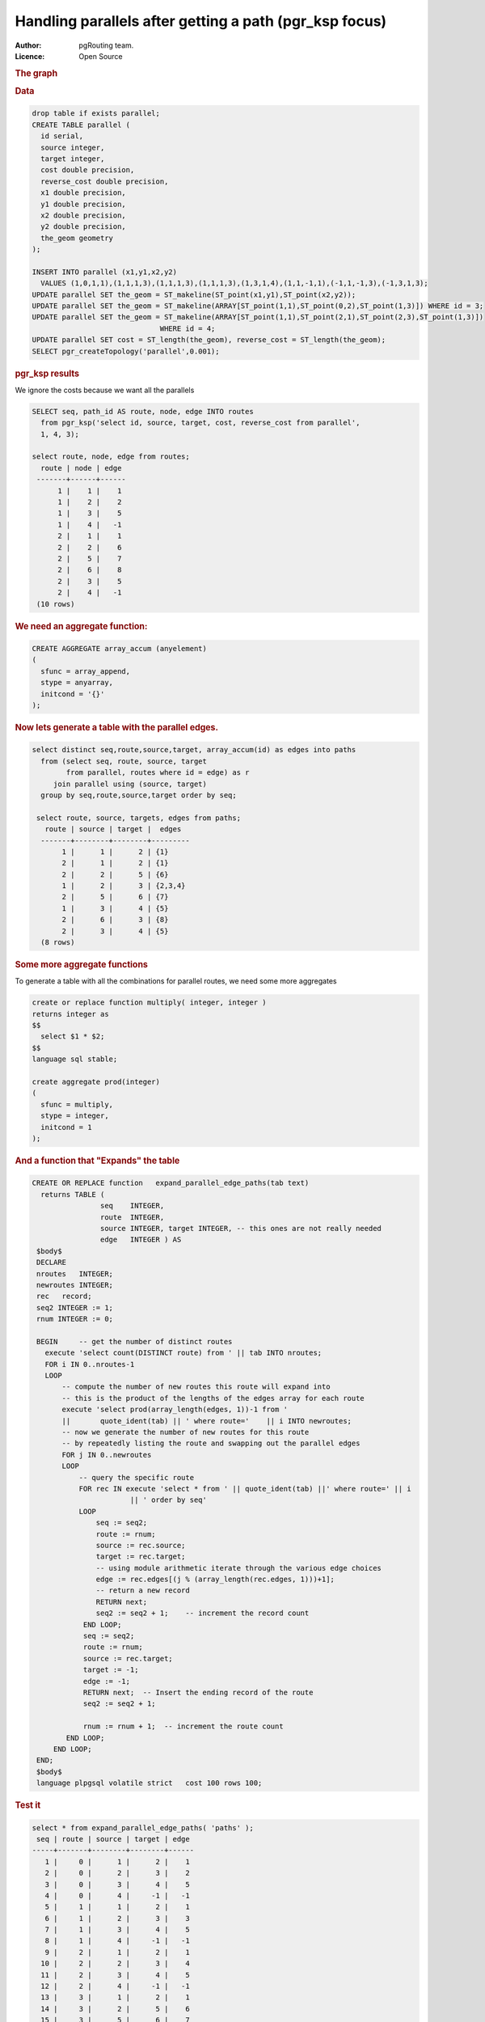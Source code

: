 .. 
   ****************************************************************************
    pgRouting Manual
    Copyright(c) pgRouting Contributors

    This documentation is licensed under a Creative Commons Attribution-Share  
    Alike 3.0 License: http://creativecommons.org/licenses/by-sa/3.0/
   ****************************************************************************

.. _parallel_handling:

Handling parallels after getting a path (pgr_ksp focus)
-------------------------------------------------------

:Author: pgRouting team.
:Licence: Open Source


.. rubric:: The graph


.. image:: ./images/parallelImage.png


.. rubric:: Data

.. code-block:: sql

  drop table if exists parallel;
  CREATE TABLE parallel (
    id serial,
    source integer,
    target integer,
    cost double precision,
    reverse_cost double precision,
    x1 double precision,
    y1 double precision,
    x2 double precision,
    y2 double precision,
    the_geom geometry
  );
 
  INSERT INTO parallel (x1,y1,x2,y2) 
    VALUES (1,0,1,1),(1,1,1,3),(1,1,1,3),(1,1,1,3),(1,3,1,4),(1,1,-1,1),(-1,1,-1,3),(-1,3,1,3);
  UPDATE parallel SET the_geom = ST_makeline(ST_point(x1,y1),ST_point(x2,y2));
  UPDATE parallel SET the_geom = ST_makeline(ARRAY[ST_point(1,1),ST_point(0,2),ST_point(1,3)]) WHERE id = 3;
  UPDATE parallel SET the_geom = ST_makeline(ARRAY[ST_point(1,1),ST_point(2,1),ST_point(2,3),ST_point(1,3)])
                                WHERE id = 4;
  UPDATE parallel SET cost = ST_length(the_geom), reverse_cost = ST_length(the_geom);
  SELECT pgr_createTopology('parallel',0.001);

.. rubric:: pgr_ksp results

We ignore the costs because we want all the parallels

.. code-block:: sql

  SELECT seq, path_id AS route, node, edge INTO routes
    from pgr_ksp('select id, source, target, cost, reverse_cost from parallel',
    1, 4, 3);

  select route, node, edge from routes;
    route | node | edge 
   -------+------+------
        1 |    1 |    1
        1 |    2 |    2
        1 |    3 |    5
        1 |    4 |   -1
        2 |    1 |    1
        2 |    2 |    6
        2 |    5 |    7
        2 |    6 |    8
        2 |    3 |    5
        2 |    4 |   -1
   (10 rows)


.. rubric:: We need an aggregate function:

.. code-block:: sql

  CREATE AGGREGATE array_accum (anyelement)
  (
    sfunc = array_append,
    stype = anyarray,
    initcond = '{}'
  );


.. rubric:: Now lets generate a table with the parallel edges.

.. code-block:: sql

  select distinct seq,route,source,target, array_accum(id) as edges into paths
    from (select seq, route, source, target 
          from parallel, routes where id = edge) as r
       join parallel using (source, target)
    group by seq,route,source,target order by seq;

   select route, source, targets, edges from paths;
     route | source | target |  edges  
    -------+--------+--------+---------
         1 |      1 |      2 | {1}
         2 |      1 |      2 | {1}
         2 |      2 |      5 | {6}
         1 |      2 |      3 | {2,3,4}
         2 |      5 |      6 | {7}
         1 |      3 |      4 | {5}
         2 |      6 |      3 | {8}
         2 |      3 |      4 | {5}
    (8 rows)


.. rubric:: Some more aggregate functions

To generate a table with all the combinations for parallel routes, we need some more aggregates

.. code-block:: sql

  create or replace function multiply( integer, integer )
  returns integer as
  $$
    select $1 * $2;
  $$
  language sql stable;

  create aggregate prod(integer)
  (
    sfunc = multiply,
    stype = integer,
    initcond = 1
  );

.. rubric:: And a function that "Expands" the table



.. code-block:: sql

  CREATE OR REPLACE function   expand_parallel_edge_paths(tab text)
    returns TABLE (
                  seq    INTEGER,
                  route  INTEGER,
                  source INTEGER, target INTEGER, -- this ones are not really needed
                  edge   INTEGER ) AS
   $body$
   DECLARE
   nroutes   INTEGER;
   newroutes INTEGER;
   rec   record;
   seq2 INTEGER := 1;
   rnum INTEGER := 0;

   BEGIN     -- get the number of distinct routes
     execute 'select count(DISTINCT route) from ' || tab INTO nroutes;
     FOR i IN 0..nroutes-1
     LOOP
         -- compute the number of new routes this route will expand into
         -- this is the product of the lengths of the edges array for each route
         execute 'select prod(array_length(edges, 1))-1 from '
         ||       quote_ident(tab) || ' where route='    || i INTO newroutes; 
         -- now we generate the number of new routes for this route
         -- by repeatedly listing the route and swapping out the parallel edges
         FOR j IN 0..newroutes
         LOOP
             -- query the specific route
             FOR rec IN execute 'select * from ' || quote_ident(tab) ||' where route=' || i
                         || ' order by seq'
             LOOP
                 seq := seq2;              
                 route := rnum;
                 source := rec.source;
                 target := rec.target;
                 -- using module arithmetic iterate through the various edge choices
                 edge := rec.edges[(j % (array_length(rec.edges, 1)))+1];
                 -- return a new record
                 RETURN next;
                 seq2 := seq2 + 1;    -- increment the record count
              END LOOP;
              seq := seq2;
              route := rnum;
              source := rec.target;
              target := -1;
              edge := -1;
              RETURN next;  -- Insert the ending record of the route
              seq2 := seq2 + 1;
              
              rnum := rnum + 1;  -- increment the route count
          END LOOP;
       END LOOP;
   END;
   $body$
   language plpgsql volatile strict   cost 100 rows 100;

.. rubric:: Test it

.. code-block:: sql

  select * from expand_parallel_edge_paths( 'paths' );
   seq | route | source | target | edge 
  -----+-------+--------+--------+------
     1 |     0 |      1 |      2 |    1
     2 |     0 |      2 |      3 |    2
     3 |     0 |      3 |      4 |    5
     4 |     0 |      4 |     -1 |   -1
     5 |     1 |      1 |      2 |    1
     6 |     1 |      2 |      3 |    3
     7 |     1 |      3 |      4 |    5
     8 |     1 |      4 |     -1 |   -1
     9 |     2 |      1 |      2 |    1
    10 |     2 |      2 |      3 |    4
    11 |     2 |      3 |      4 |    5
    12 |     2 |      4 |     -1 |   -1
    13 |     3 |      1 |      2 |    1
    14 |     3 |      2 |      5 |    6
    15 |     3 |      5 |      6 |    7
    16 |     3 |      6 |      3 |    8
    17 |     3 |      3 |      4 |    5
    18 |     3 |      4 |     -1 |   -1
  (18 rows)

